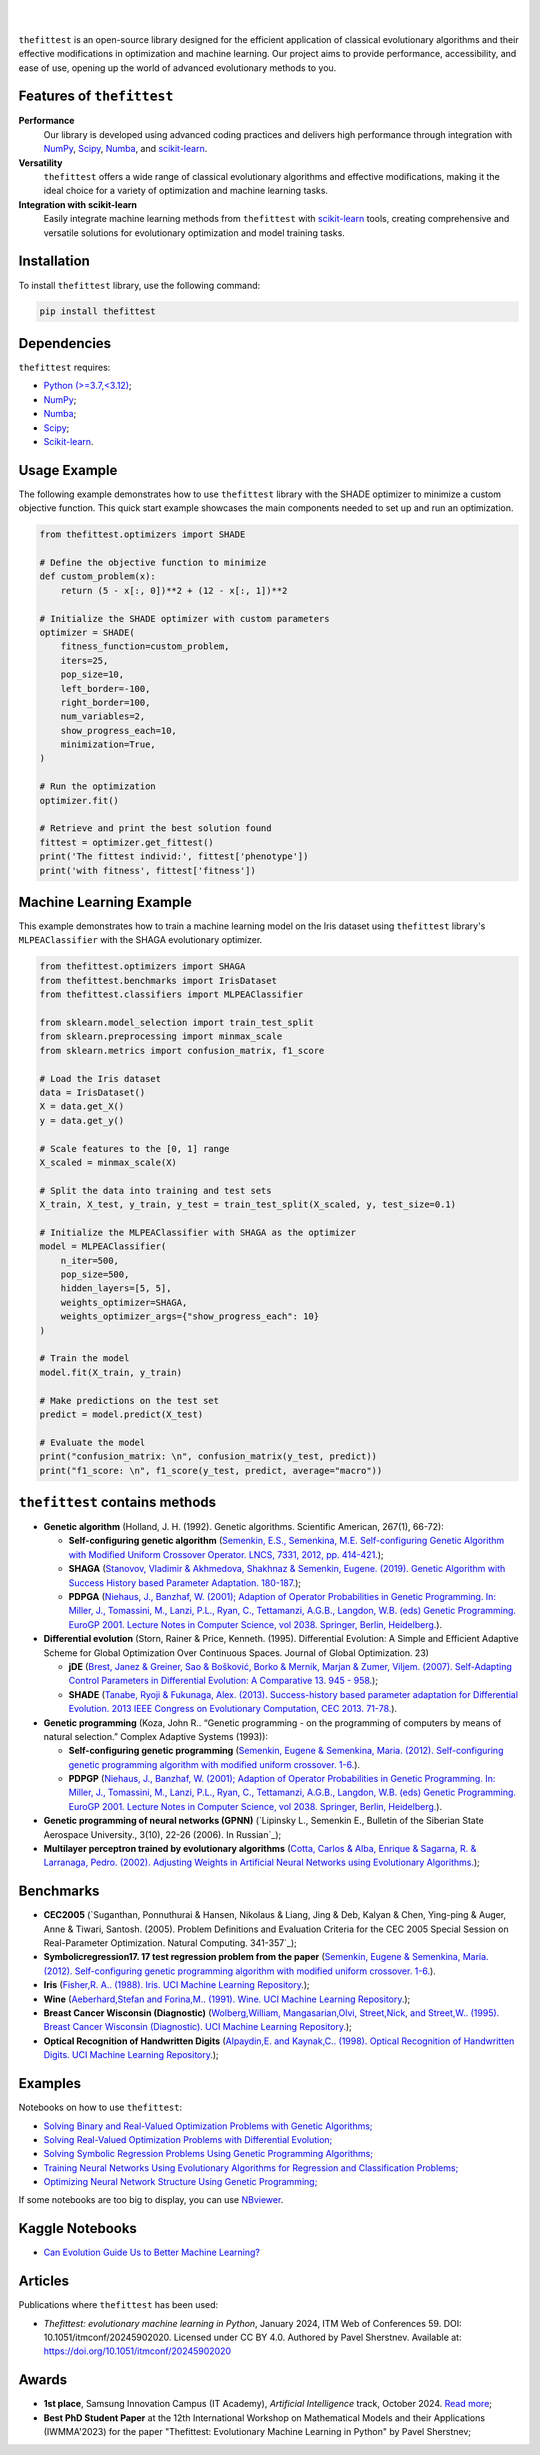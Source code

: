 .. image:: https://img.shields.io/pypi/v/thefittest?label=PyPI%20-%20Package%20version
    :target: https://pypi.org/project/thefittest/
    :alt: PyPI - Package version

.. image:: https://static.pepy.tech/badge/thefittest
    :target: https://pepy.tech/project/thefittest
    :alt: Downloads

.. image:: https://komarev.com/ghpvc/?username=thefittest
    :alt: Profile views

.. image:: https://codecov.io/github/sherstpasha/thefittest/coverage.svg?branch=master
    :alt: codecov.io

.. image:: https://app.codacy.com/project/badge/Grade/4c47b6de61c4422180529bbc360262c4
    :target: https://app.codacy.com/gh/sherstpasha/thefittest/dashboard?utm_source=gh&utm_medium=referral&utm_content=&utm_campaign=Badge_grade
    :alt: Codacy Badge

.. image:: https://img.shields.io/badge/code%20style-black-000000.svg
    :target: https://github.com/psf/black
    :alt: Code style: black

.. image:: https://readthedocs.com/projects/sherstpasha-pavel/badge/?version=latest&token=71adf5d63b55f0def96b09e1ce4c60f8d57cbdaed7db777117f34e4718d5a1ea
    :target: https://sherstpasha-pavel.readthedocs-hosted.com/ru/latest/?badge=latest
    :alt: Documentation Status

|

.. image:: docs/logos/logo1.png
   :align: center

|

``thefittest`` is an open-source library designed for the efficient application of classical evolutionary algorithms and their effective modifications in optimization and machine learning. Our project aims to provide performance, accessibility, and ease of use, opening up the world of advanced evolutionary methods to you.

Features of ``thefittest``
--------------------------

**Performance**
  Our library is developed using advanced coding practices and delivers high performance through integration with `NumPy <https://numpy.org/>`_, `Scipy <https://scipy.org/>`_, `Numba <https://numba.pydata.org/>`_, and `scikit-learn <https://scikit-learn.org/>`_.

**Versatility**
  ``thefittest`` offers a wide range of classical evolutionary algorithms and effective modifications, making it the ideal choice for a variety of optimization and machine learning tasks.

**Integration with scikit-learn**
  Easily integrate machine learning methods from ``thefittest`` with `scikit-learn <https://scikit-learn.org/>`_ tools, creating comprehensive and versatile solutions for evolutionary optimization and model training tasks.

Installation
------------

To install ``thefittest`` library, use the following command:

.. code-block:: bash

    pip install thefittest

Dependencies
------------

``thefittest`` requires:

- `Python (>=3.7,<3.12) <https://www.python.org/>`_;
- `NumPy <https://numpy.org/>`_;
- `Numba <https://numba.pydata.org/>`_;
- `Scipy <https://scipy.org/>`_;
- `Scikit-learn <https://scikit-learn.org/>`_.

Usage Example
-------------

The following example demonstrates how to use ``thefittest`` library with the SHADE optimizer to minimize a custom objective function. This quick start example showcases the main components needed to set up and run an optimization.

.. code-block:: python

    from thefittest.optimizers import SHADE

    # Define the objective function to minimize
    def custom_problem(x):
        return (5 - x[:, 0])**2 + (12 - x[:, 1])**2

    # Initialize the SHADE optimizer with custom parameters
    optimizer = SHADE(
        fitness_function=custom_problem,
        iters=25,
        pop_size=10,
        left_border=-100,
        right_border=100,
        num_variables=2,
        show_progress_each=10,
        minimization=True,
    )

    # Run the optimization
    optimizer.fit()

    # Retrieve and print the best solution found
    fittest = optimizer.get_fittest()
    print('The fittest individ:', fittest['phenotype'])
    print('with fitness', fittest['fitness'])

Machine Learning Example
------------------------

This example demonstrates how to train a machine learning model on the Iris dataset using ``thefittest`` library's ``MLPEAClassifier`` with the SHAGA evolutionary optimizer.

.. code-block:: python

    from thefittest.optimizers import SHAGA
    from thefittest.benchmarks import IrisDataset
    from thefittest.classifiers import MLPEAClassifier

    from sklearn.model_selection import train_test_split
    from sklearn.preprocessing import minmax_scale
    from sklearn.metrics import confusion_matrix, f1_score

    # Load the Iris dataset
    data = IrisDataset()
    X = data.get_X()
    y = data.get_y()

    # Scale features to the [0, 1] range
    X_scaled = minmax_scale(X)

    # Split the data into training and test sets
    X_train, X_test, y_train, y_test = train_test_split(X_scaled, y, test_size=0.1)

    # Initialize the MLPEAClassifier with SHAGA as the optimizer
    model = MLPEAClassifier(
        n_iter=500,
        pop_size=500,
        hidden_layers=[5, 5],
        weights_optimizer=SHAGA,
        weights_optimizer_args={"show_progress_each": 10}
    )

    # Train the model
    model.fit(X_train, y_train)
    
    # Make predictions on the test set
    predict = model.predict(X_test)

    # Evaluate the model
    print("confusion_matrix: \n", confusion_matrix(y_test, predict))
    print("f1_score: \n", f1_score(y_test, predict, average="macro"))

``thefittest`` contains methods
-------------------------------

- **Genetic algorithm** (Holland, J. H. (1992). Genetic algorithms. Scientific American, 267(1), 66-72):

  - **Self-configuring genetic algorithm** (`Semenkin, E.S., Semenkina, M.E. Self-configuring Genetic Algorithm with Modified Uniform Crossover Operator. LNCS, 7331, 2012, pp. 414-421. <https://doi.org/10.1007/978-3-642-30976-2_50>`_);
  - **SHAGA** (`Stanovov, Vladimir & Akhmedova, Shakhnaz & Semenkin, Eugene. (2019). Genetic Algorithm with Success History based Parameter Adaptation. 180-187. <http://dx.doi.org/10.5220/0008071201800187>`_);
  - **PDPGA** (`Niehaus, J., Banzhaf, W. (2001); Adaption of Operator Probabilities in Genetic Programming. In: Miller, J., Tomassini, M., Lanzi, P.L., Ryan, C., Tettamanzi, A.G.B., Langdon, W.B. (eds) Genetic Programming. EuroGP 2001. Lecture Notes in Computer Science, vol 2038. Springer, Berlin, Heidelberg. <https://doi.org/10.1007/3-540-45355-5_26>`_).

- **Differential evolution** (Storn, Rainer & Price, Kenneth. (1995). Differential Evolution: A Simple and Efficient Adaptive Scheme for Global Optimization Over Continuous Spaces. Journal of Global Optimization. 23)

  - **jDE** (`Brest, Janez & Greiner, Sao & Bošković, Borko & Mernik, Marjan & Zumer, Viljem. (2007). Self-Adapting Control Parameters in Differential Evolution: A Comparative 13. 945 - 958. <http://dx.doi.org/10.1109/TEVC.2009.2014613>`_);
  - **SHADE** (`Tanabe, Ryoji & Fukunaga, Alex. (2013). Success-history based parameter adaptation for Differential Evolution. 2013 IEEE Congress on Evolutionary Computation, CEC 2013. 71-78. <https://doi.org/10.1109/CEC.2013.6557555>`_).

- **Genetic programming** (Koza, John R.. “Genetic programming - on the programming of computers by means of natural selection.” Complex Adaptive Systems (1993)):

  - **Self-configuring genetic programming** (`Semenkin, Eugene & Semenkina, Maria. (2012). Self-configuring genetic programming algorithm with modified uniform crossover. 1-6. <http://dx.doi.org/10.1109/CEC.2012.6256587>`_).
  - **PDPGP** (`Niehaus, J., Banzhaf, W. (2001); Adaption of Operator Probabilities in Genetic Programming. In: Miller, J., Tomassini, M., Lanzi, P.L., Ryan, C., Tettamanzi, A.G.B., Langdon, W.B. (eds) Genetic Programming. EuroGP 2001. Lecture Notes in Computer Science, vol 2038. Springer, Berlin, Heidelberg. <https://doi.org/10.1007/3-540-45355-5_26>`_).

- **Genetic programming of neural networks (GPNN)** (`Lipinsky L., Semenkin E., Bulletin of the Siberian State Aerospace University., 3(10), 22-26 (2006). In Russian`_);
- **Multilayer perceptron trained by evolutionary algorithms** (`Cotta, Carlos & Alba, Enrique & Sagarna, R. & Larranaga, Pedro. (2002). Adjusting Weights in Artificial Neural Networks using Evolutionary Algorithms. <http://dx.doi.org/10.1007/978-1-4615-1539-5_18>`_);

Benchmarks
----------

- **CEC2005** (`Suganthan, Ponnuthurai & Hansen, Nikolaus & Liang, Jing & Deb, Kalyan & Chen, Ying-ping & Auger, Anne & Tiwari, Santosh. (2005). Problem Definitions and Evaluation Criteria for the CEC 2005 Special Session on Real-Parameter Optimization. Natural Computing. 341-357`_);
- **Symbolicregression17. 17 test regression problem from the paper** (`Semenkin, Eugene & Semenkina, Maria. (2012). Self-configuring genetic programming algorithm with modified uniform crossover. 1-6. <http://dx.doi.org/10.1109/CEC.2012.6256587>`_).
- **Iris** (`Fisher,R. A.. (1988). Iris. UCI Machine Learning Repository. <https://doi.org/10.24432/C56C76>`_);
- **Wine** (`Aeberhard,Stefan and Forina,M.. (1991). Wine. UCI Machine Learning Repository. <https://doi.org/10.24432/C5PC7J>`_);
- **Breast Cancer Wisconsin (Diagnostic)** (`Wolberg,William, Mangasarian,Olvi, Street,Nick, and Street,W.. (1995). Breast Cancer Wisconsin (Diagnostic). UCI Machine Learning Repository. <https://doi.org/10.24432/C5DW2B>`_);
- **Optical Recognition of Handwritten Digits** (`Alpaydin,E. and Kaynak,C.. (1998). Optical Recognition of Handwritten Digits. UCI Machine Learning Repository. <https://doi.org/10.24432/C50P49>`_);

Examples
--------

Notebooks on how to use ``thefittest``:

- `Solving Binary and Real-Valued Optimization Problems with Genetic Algorithms; <https://github.com/sherstpasha/thefittest-notebooks/blob/main/genetic_algorithm_binary_rastrigin_custom_problems.ipynb>`_
- `Solving Real-Valued Optimization Problems with Differential Evolution; <https://github.com/sherstpasha/thefittest-notebooks/blob/main/differential_evolution_griewank_custom_problems.ipynb>`_
- `Solving Symbolic Regression Problems Using Genetic Programming Algorithms; <https://github.com/sherstpasha/thefittest-notebooks/blob/main/genetic_programming_symbolic_regression_problem.ipynb>`_
- `Training Neural Networks Using Evolutionary Algorithms for Regression and Classification Problems; <https://github.com/sherstpasha/thefittest-notebooks/blob/main/mlpea_regression_classification_problem.ipynb>`_
- `Optimizing Neural Network Structure Using Genetic Programming; <https://github.com/sherstpasha/thefittest-notebooks/blob/main/gpnn_regression_classification_problems.ipynb>`_

If some notebooks are too big to display, you can use `NBviewer <https://nbviewer.org/>`_.

Kaggle Notebooks
----------------

- `Can Evolution Guide Us to Better Machine Learning? <https://www.kaggle.com/code/pashasherst/can-evolution-guide-us-to-better-machine-learning>`_

Articles
--------

Publications where ``thefittest`` has been used:

- *Thefittest: evolutionary machine learning in Python*, January 2024, ITM Web of Conferences 59.
  DOI: 10.1051/itmconf/20245902020. Licensed under CC BY 4.0. Authored by Pavel Sherstnev.
  Available at: https://doi.org/10.1051/itmconf/20245902020

Awards
------
- **1st place**, Samsung Innovation Campus (IT Academy), *Artificial Intelligence* track, October 2024. `Read more <https://news.samsung.com/ru/объявлены-итоги-ежегодного-межвузов>`_;
- **Best PhD Student Paper** at the 12th International Workshop on Mathematical Models and their Applications (IWMMA'2023) for the paper "Thefittest: Evolutionary Machine Learning in Python" by Pavel Sherstnev;
